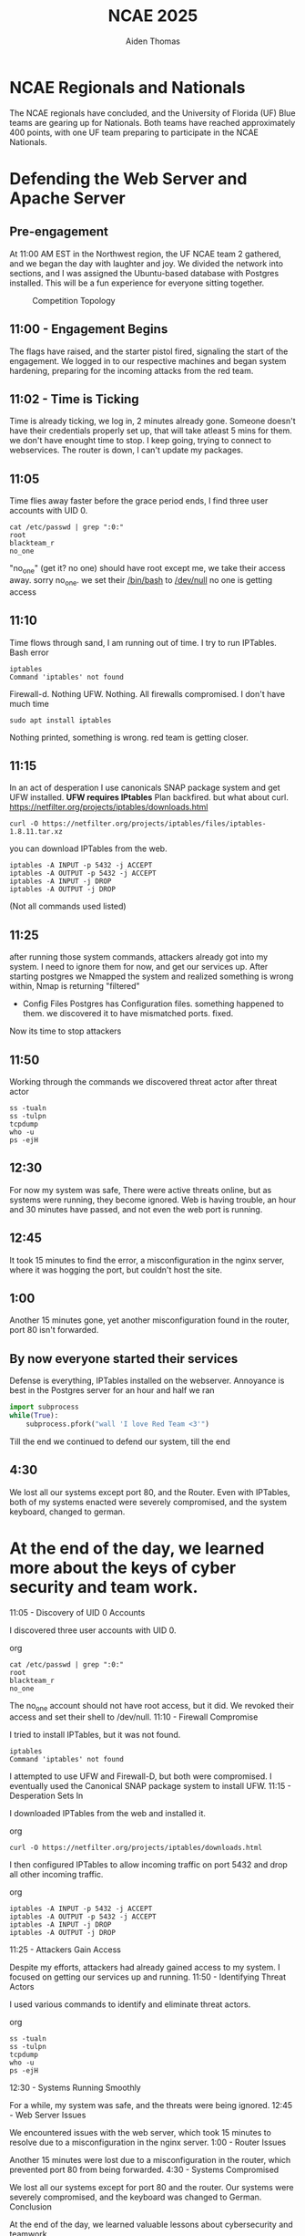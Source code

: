 #+TITLE: NCAE 2025
#+DESCRIPTION: A debrief on the National Cyber Alliance Experience (NCAE) 2025, focusing on the author's experience defending a web server and an Apache server throughout the cybergames.
#+AUTHOR: Aiden Thomas
#+HTML_HEAD_EXTRA: <style> pre.src { background-color: black; color: white; }</style>

* NCAE Regionals and Nationals
The NCAE regionals have concluded, and the University of Florida (UF) Blue teams are gearing up for Nationals. Both teams have reached approximately 400 points, with one UF team preparing to participate in the NCAE Nationals.


* Defending the Web Server and Apache Server
** Pre-engagement
At 11:00 AM EST in the Northwest region, the UF NCAE team 2 gathered, and we began the day with laughter and joy. We divided the network into sections, and I was assigned the Ubuntu-based database with Postgres installed.
This will be a fun experience for everyone sitting together.
#+CAPTION: Competition Topology
#+NAME:   fig:Topology
[[./Topology.png]]
** 11:00 - Engagement Begins
The flags have raised, and the starter pistol fired, signaling the start of the engagement. We logged in to our respective machines and began system hardening, preparing for the incoming attacks from the red team.
** 11:02 - Time is Ticking
Time is already ticking, we log in, 2 minutes already gone. Someone doesn't have their credentials properly set up, that will take atleast 5 mins for them. we don't have enought time to stop. I keep going, trying to connect to webservices. The router is down, I can't update my packages.
** 11:05
Time flies away faster before the grace period ends, I find three user accounts with UID 0.
#+BEGIN_SRC shell
cat /etc/passwd | grep ":0:"
root
blackteam_r
no_one
#+END_SRC
"no_one" (get it? no one) should have root except me, we take their access away. sorry no_one. we set their _/bin/bash_ to _/dev/null_ no one is getting access
** 11:10
Time flows through sand, I am running out of time. I try to run IPTables. Bash error
#+BEGIN_SRC shell
iptables
Command 'iptables' not found
#+END_SRC
Firewall-d.
Nothing
UFW.
Nothing.
All firewalls compromised. I don't have much time
#+BEGIN_SRC shell
sudo apt install iptables
#+END_SRC
Nothing printed, something is wrong. red team is getting closer.
** 11:15
In an act of desperation I use canonicals SNAP package system and get UFW installed.
*UFW requires IPtables*
Plan backfired. but what about curl.
[[https://netfilter.org/projects/iptables/downloads.html]]
#+BEGIN_SRC shell
curl -O https://netfilter.org/projects/iptables/files/iptables-1.8.11.tar.xz
#+END_SRC
you can download IPTables from the web.
#+BEGIN_SRC shell
iptables -A INPUT -p 5432 -j ACCEPT
iptables -A OUTPUT -p 5432 -j ACCEPT
iptables -A INPUT -j DROP
iptables -A OUTPUT -j DROP
#+END_SRC
(Not all commands used listed)
** 11:25
after running those system commands, attackers already got into my system. I need to ignore them for now, and get our services up.
After starting postgres we Nmapped the system and realized something is wrong within, Nmap is returning "filtered"
- Config Files
  Postgres has Configuration files. something happened to them. we discovered it to have mismatched ports. fixed.
Now its time to stop attackers
** 11:50
Working through the commands we discovered threat actor after threat actor
#+BEGIN_SRC shell
ss -tualn
ss -tulpn
tcpdump
who -u
ps -ejH
#+END_SRC
** 12:30
For now my system was safe, There were active threats online, but as systems were running, they become ignored.
Web is having trouble, an hour and 30 minutes have passed, and not even the web port is running.
** 12:45
It took 15 minutes to find the error, a misconfiguration in the nginx server, where it was hogging the port, but couldn't host the site.
** 1:00
Another 15 minutes gone, yet another misconfiguration found in the router, port 80 isn't forwarded.
** By now everyone started their services
Defense is everything, IPTables installed on the webserver.
Annoyance is best
in the Postgres server for an hour and half we ran
#+BEGIN_SRC python
import subprocess
while(True):
    subprocess.pfork("wall 'I love Red Team <3'")
#+END_SRC
Till the end we continued to defend our system, till the end
** 4:30
We lost all our systems except port 80, and the Router.
Even with IPTables, both of my systems enacted were severely compromised, and the system keyboard, changed to german.

* At the end of the day, we learned more about the keys of cyber security and team work.




11:05 - Discovery of UID 0 Accounts

I discovered three user accounts with UID 0.

org

#+BEGIN_SRC shell
cat /etc/passwd | grep ":0:"
root
blackteam_r
no_one
#+END_SRC

The no_one account should not have root access, but it did. We revoked their access and set their shell to /dev/null.
11:10 - Firewall Compromise

I tried to install IPTables, but it was not found.

#+BEGIN_SRC shell
iptables
Command 'iptables' not found
#+END_SRC

I attempted to use UFW and Firewall-D, but both were compromised. I eventually used the Canonical SNAP package system to install UFW.
11:15 - Desperation Sets In

I downloaded IPTables from the web and installed it.

org

#+BEGIN_SRC shell
curl -O https://netfilter.org/projects/iptables/downloads.html
#+END_SRC

I then configured IPTables to allow incoming traffic on port 5432 and drop all other incoming traffic.

org

#+BEGIN_SRC shell
iptables -A INPUT -p 5432 -j ACCEPT
iptables -A OUTPUT -p 5432 -j ACCEPT
iptables -A INPUT -j DROP
iptables -A OUTPUT -j DROP
#+END_SRC

11:25 - Attackers Gain Access

Despite my efforts, attackers had already gained access to my system. I focused on getting our services up and running.
11:50 - Identifying Threat Actors

I used various commands to identify and eliminate threat actors.

org

#+BEGIN_SRC shell
ss -tualn
ss -tulpn
tcpdump
who -u
ps -ejH
#+END_SRC

12:30 - Systems Running Smoothly

For a while, my system was safe, and the threats were being ignored.
12:45 - Web Server Issues

We encountered issues with the web server, which took 15 minutes to resolve due to a misconfiguration in the nginx server.
1:00 - Router Issues

Another 15 minutes were lost due to a misconfiguration in the router, which prevented port 80 from being forwarded.
4:30 - Systems Compromised

We lost all our systems except for port 80 and the router. Our systems were severely compromised, and the keyboard was changed to German.
Conclusion

At the end of the day, we learned valuable lessons about cybersecurity and teamwork.
